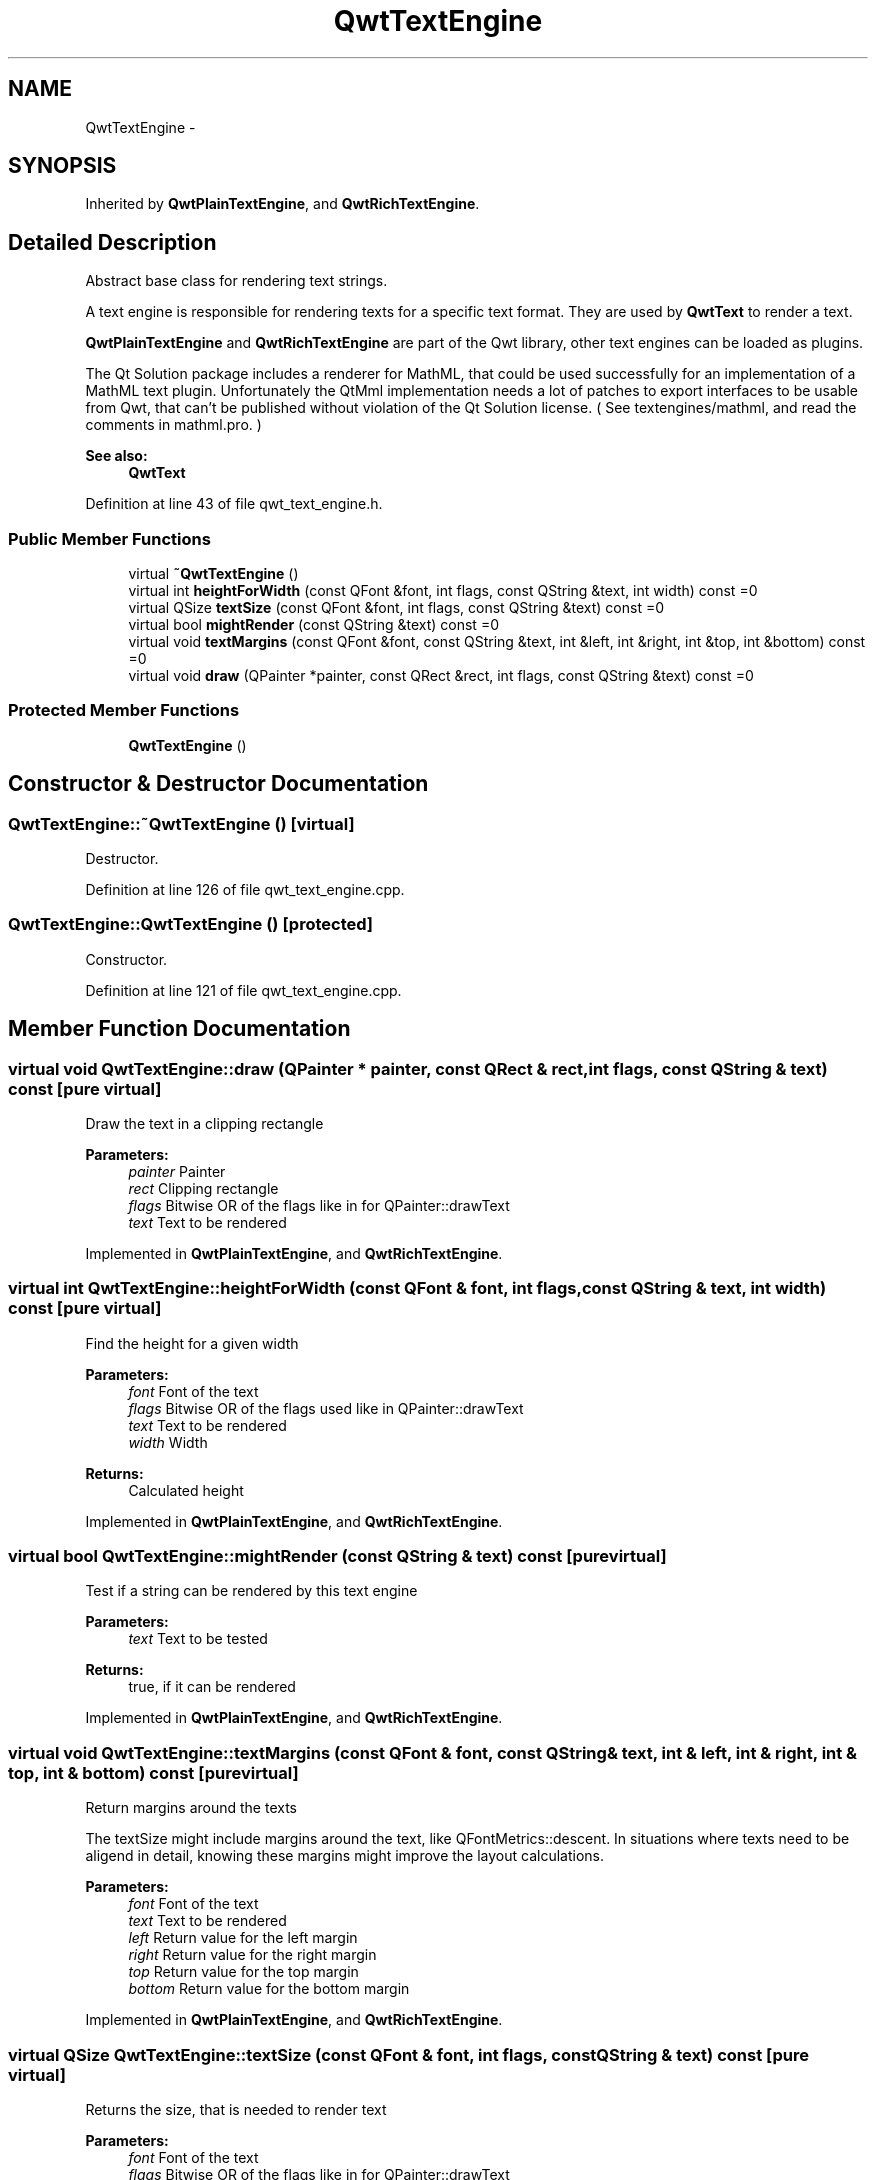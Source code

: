 .TH "QwtTextEngine" 3 "17 Sep 2006" "Version 5.0.0-rc0" "Qwt User's Guide" \" -*- nroff -*-
.ad l
.nh
.SH NAME
QwtTextEngine \- 
.SH SYNOPSIS
.br
.PP
Inherited by \fBQwtPlainTextEngine\fP, and \fBQwtRichTextEngine\fP.
.PP
.SH "Detailed Description"
.PP 
Abstract base class for rendering text strings. 

A text engine is responsible for rendering texts for a specific text format. They are used by \fBQwtText\fP to render a text.
.PP
\fBQwtPlainTextEngine\fP and \fBQwtRichTextEngine\fP are part of the Qwt library, other text engines can be loaded as plugins.
.PP
The Qt Solution package includes a renderer for MathML, that could be used successfully for an implementation of a MathML text plugin. Unfortunately the QtMml implementation needs a lot of patches to export interfaces to be usable from Qwt, that can't be published without violation of the Qt Solution license. ( See textengines/mathml, and read the comments in mathml.pro. )
.PP
\fBSee also:\fP
.RS 4
\fBQwtText\fP
.RE
.PP

.PP
Definition at line 43 of file qwt_text_engine.h.
.SS "Public Member Functions"

.in +1c
.ti -1c
.RI "virtual \fB~QwtTextEngine\fP ()"
.br
.ti -1c
.RI "virtual int \fBheightForWidth\fP (const QFont &font, int flags, const QString &text, int width) const =0"
.br
.ti -1c
.RI "virtual QSize \fBtextSize\fP (const QFont &font, int flags, const QString &text) const =0"
.br
.ti -1c
.RI "virtual bool \fBmightRender\fP (const QString &text) const =0"
.br
.ti -1c
.RI "virtual void \fBtextMargins\fP (const QFont &font, const QString &text, int &left, int &right, int &top, int &bottom) const =0"
.br
.ti -1c
.RI "virtual void \fBdraw\fP (QPainter *painter, const QRect &rect, int flags, const QString &text) const =0"
.br
.in -1c
.SS "Protected Member Functions"

.in +1c
.ti -1c
.RI "\fBQwtTextEngine\fP ()"
.br
.in -1c
.SH "Constructor & Destructor Documentation"
.PP 
.SS "QwtTextEngine::~QwtTextEngine ()\fC [virtual]\fP"
.PP
Destructor. 
.PP
Definition at line 126 of file qwt_text_engine.cpp.
.SS "QwtTextEngine::QwtTextEngine ()\fC [protected]\fP"
.PP
Constructor. 
.PP
Definition at line 121 of file qwt_text_engine.cpp.
.SH "Member Function Documentation"
.PP 
.SS "virtual void QwtTextEngine::draw (QPainter * painter, const QRect & rect, int flags, const QString & text) const\fC [pure virtual]\fP"
.PP
Draw the text in a clipping rectangle
.PP
\fBParameters:\fP
.RS 4
\fIpainter\fP Painter 
.br
\fIrect\fP Clipping rectangle 
.br
\fIflags\fP Bitwise OR of the flags like in for QPainter::drawText 
.br
\fItext\fP Text to be rendered
.RE
.PP

.PP
Implemented in \fBQwtPlainTextEngine\fP, and \fBQwtRichTextEngine\fP.
.SS "virtual int QwtTextEngine::heightForWidth (const QFont & font, int flags, const QString & text, int width) const\fC [pure virtual]\fP"
.PP
Find the height for a given width
.PP
\fBParameters:\fP
.RS 4
\fIfont\fP Font of the text 
.br
\fIflags\fP Bitwise OR of the flags used like in QPainter::drawText 
.br
\fItext\fP Text to be rendered 
.br
\fIwidth\fP Width
.RE
.PP
\fBReturns:\fP
.RS 4
Calculated height
.RE
.PP

.PP
Implemented in \fBQwtPlainTextEngine\fP, and \fBQwtRichTextEngine\fP.
.SS "virtual bool QwtTextEngine::mightRender (const QString & text) const\fC [pure virtual]\fP"
.PP
Test if a string can be rendered by this text engine
.PP
\fBParameters:\fP
.RS 4
\fItext\fP Text to be tested 
.RE
.PP
\fBReturns:\fP
.RS 4
true, if it can be rendered
.RE
.PP

.PP
Implemented in \fBQwtPlainTextEngine\fP, and \fBQwtRichTextEngine\fP.
.SS "virtual void QwtTextEngine::textMargins (const QFont & font, const QString & text, int & left, int & right, int & top, int & bottom) const\fC [pure virtual]\fP"
.PP
Return margins around the texts
.PP
The textSize might include margins around the text, like QFontMetrics::descent. In situations where texts need to be aligend in detail, knowing these margins might improve the layout calculations.
.PP
\fBParameters:\fP
.RS 4
\fIfont\fP Font of the text 
.br
\fItext\fP Text to be rendered 
.br
\fIleft\fP Return value for the left margin 
.br
\fIright\fP Return value for the right margin 
.br
\fItop\fP Return value for the top margin 
.br
\fIbottom\fP Return value for the bottom margin
.RE
.PP

.PP
Implemented in \fBQwtPlainTextEngine\fP, and \fBQwtRichTextEngine\fP.
.SS "virtual QSize QwtTextEngine::textSize (const QFont & font, int flags, const QString & text) const\fC [pure virtual]\fP"
.PP
Returns the size, that is needed to render text
.PP
\fBParameters:\fP
.RS 4
\fIfont\fP Font of the text 
.br
\fIflags\fP Bitwise OR of the flags like in for QPainter::drawText 
.br
\fItext\fP Text to be rendered
.RE
.PP
\fBReturns:\fP
.RS 4
Caluclated size
.RE
.PP

.PP
Implemented in \fBQwtPlainTextEngine\fP, and \fBQwtRichTextEngine\fP.

.SH "Author"
.PP 
Generated automatically by Doxygen for Qwt User's Guide from the source code.
